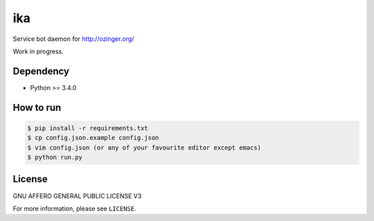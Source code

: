 ika
===

Service bot daemon for http://ozinger.org/

Work in progress.


Dependency
----------

* Python >= 3.4.0


How to run
----------

.. code-block:: console

   $ pip install -r requirements.txt
   $ cp config.json.example config.json
   $ vim config.json (or any of your favourite editor except emacs)
   $ python run.py


License
-------

GNU AFFERO GENERAL PUBLIC LICENSE V3

For more information, please see ``LICENSE``.
